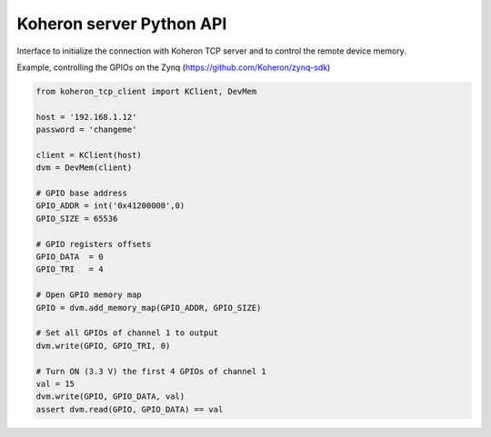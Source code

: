 Koheron server Python API
==========================

Interface to initialize the connection with Koheron TCP server and to control the remote device memory.

Example, controlling the GPIOs on the Zynq (https://github.com/Koheron/zynq-sdk)

.. code-block:: python

    from koheron_tcp_client import KClient, DevMem

    host = '192.168.1.12'
    password = 'changeme'
    
    client = KClient(host)
    dvm = DevMem(client)
    
    # GPIO base address
    GPIO_ADDR = int('0x41200000',0)
    GPIO_SIZE = 65536
    
    # GPIO registers offsets
    GPIO_DATA  = 0
    GPIO_TRI   = 4
    
    # Open GPIO memory map
    GPIO = dvm.add_memory_map(GPIO_ADDR, GPIO_SIZE)
    
    # Set all GPIOs of channel 1 to output
    dvm.write(GPIO, GPIO_TRI, 0)
    
    # Turn ON (3.3 V) the first 4 GPIOs of channel 1
    val = 15
    dvm.write(GPIO, GPIO_DATA, val)
    assert dvm.read(GPIO, GPIO_DATA) == val
